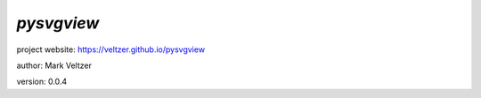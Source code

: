 ===========
*pysvgview*
===========

.. image:: https://img.shields.io/pypi/v/pysvgview

.. image:: https://img.shields.io/github/license/veltzer/pysvgview

.. image:: https://img.shields.io/badge/code%20style-black-000000.svg

project website: https://veltzer.github.io/pysvgview

author: Mark Veltzer

version: 0.0.4


